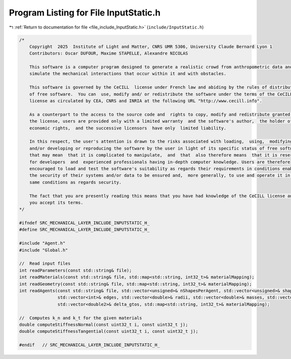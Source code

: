 
.. _program_listing_file_include_InputStatic.h:

Program Listing for File InputStatic.h
======================================

|exhale_lsh| :ref:`Return to documentation for file <file_include_InputStatic.h>` (``include/InputStatic.h``)

.. |exhale_lsh| unicode:: U+021B0 .. UPWARDS ARROW WITH TIP LEFTWARDS

.. code-block:: cpp

   /*
       Copyright  2025  Institute of Light and Matter, CNRS UMR 5306, University Claude Bernard Lyon 1
       Contributors: Oscar DUFOUR, Maxime STAPELLE, Alexandre NICOLAS
   
       This software is a computer program designed to generate a realistic crowd from anthropometric data and
       simulate the mechanical interactions that occur within it and with obstacles.
   
       This software is governed by the CeCILL  license under French law and abiding by the rules of distribution
       of free software.  You can  use, modify and/ or redistribute the software under the terms of the CeCILL
       license as circulated by CEA, CNRS and INRIA at the following URL "http://www.cecill.info".
   
       As a counterpart to the access to the source code and  rights to copy, modify and redistribute granted by
       the license, users are provided only with a limited warranty  and the software's author,  the holder of the
       economic rights,  and the successive licensors  have only  limited liability.
   
       In this respect, the user's attention is drawn to the risks associated with loading,  using,  modifying
       and/or developing or reproducing the software by the user in light of its specific status of free software,
       that may mean  that it is complicated to manipulate,  and  that  also therefore means  that it is reserved
       for developers  and  experienced professionals having in-depth computer knowledge. Users are therefore
       encouraged to load and test the software's suitability as regards their requirements in conditions enabling
       the security of their systems and/or data to be ensured and,  more generally, to use and operate it in the
       same conditions as regards security.
   
       The fact that you are presently reading this means that you have had knowledge of the CeCILL license and that
       you accept its terms.
   */
   
   #ifndef SRC_MECHANICAL_LAYER_INCLUDE_INPUTSTATIC_H_
   #define SRC_MECHANICAL_LAYER_INCLUDE_INPUTSTATIC_H_
   
   #include "Agent.h"
   #include "Global.h"
   
   //  Read input files
   int readParameters(const std::string& file);
   int readMaterials(const std::string& file, std::map<std::string, int32_t>& materialMapping);
   int readGeometry(const std::string& file, std::map<std::string, int32_t>& materialMapping);
   int readAgents(const std::string& file, std::vector<unsigned>& nShapesPerAgent, std::vector<unsigned>& shapeIDagent,
                  std::vector<int>& edges, std::vector<double>& radii, std::vector<double>& masses, std::vector<double>& mois,
                  std::vector<double2>& delta_gtos, std::map<std::string, int32_t>& materialMapping);
   
   //  Computes k_n and k_t for the given materials
   double computeStiffnessNormal(const uint32_t i, const uint32_t j);
   double computeStiffnessTangential(const uint32_t i, const uint32_t j);
   
   #endif   // SRC_MECHANICAL_LAYER_INCLUDE_INPUTSTATIC_H_
